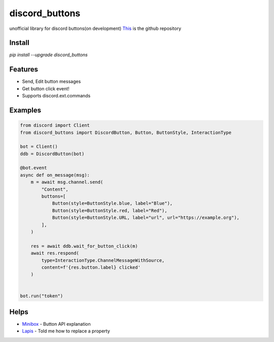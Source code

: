 discord_buttons
==================================

unofficial library for discord buttons(on development)
`This <https://github.com/kiki7000/discord.py-buttons>`_ is the github repository


Install
--------

`pip install --upgrade discord_buttons`

Features
--------

- Send, Edit button messages
- Get button click event!
- Supports discord.ext.commands

Examples
--------

.. code:: python

    from discord import Client
    from discord_buttons import DiscordButton, Button, ButtonStyle, InteractionType

    bot = Client()
    ddb = DiscordButton(bot)

    @bot.event
    async def on_message(msg):
        m = await msg.channel.send(
            "Content",
            buttons=[
                Button(style=ButtonStyle.blue, label="Blue"),
                Button(style=ButtonStyle.red, label="Red"),
                Button(style=ButtonStyle.URL, label="url", url="https://example.org"),
            ],
        )

        res = await ddb.wait_for_button_click(m)
        await res.respond(
            type=InteractionType.ChannelMessageWithSource,
            content=f'{res.button.label} clicked'
        )


    bot.run("token")


Helps
--------
    
- `Minibox <https://github.com/minibox24>`_ - Button API explanation
- `Lapis <https://github.com/Lapis0875>`_ - Told me how to replace a property

